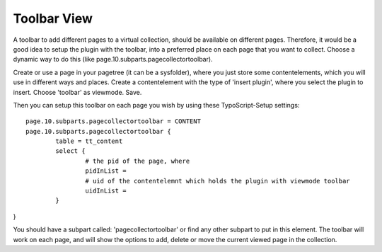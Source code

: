 ﻿

.. ==================================================
.. FOR YOUR INFORMATION
.. --------------------------------------------------
.. -*- coding: utf-8 -*- with BOM.

.. ==================================================
.. DEFINE SOME TEXTROLES
.. --------------------------------------------------
.. role::   underline
.. role::   typoscript(code)
.. role::   ts(typoscript)
   :class:  typoscript
.. role::   php(code)


Toolbar View
^^^^^^^^^^^^

A toolbar to add different pages to a virtual collection, should be available on different pages. Therefore, it would be a good idea to setup the plugin with the toolbar, into a preferred place on each page that you want to collect. Choose a dynamic way to do this (like page.10.subparts.pagecollectortoolbar).

Create or use a page in your pagetree (it can be a sysfolder), where you just store some contentelements, which you will use in different ways and places. Create a contentelement with the type of 'insert plugin', where you select the plugin to insert. Choose 'toolbar' as viewmode. Save.

Then you can setup this toolbar on each page you wish by using these TypoScript-Setup settings: ::

	page.10.subparts.pagecollectortoolbar = CONTENT
	page.10.subparts.pagecollectortoolbar {
	 	table = tt_content
	 	select {
			# the pid of the page, where
			pidInList =
			# uid of the contentelemnt which holds the plugin with viewmode toolbar
			uidInList =
	 	}
	 }

You should have a subpart called: 'pagecollectortoolbar' or find any other subpart to put in this element. The toolbar will work on each page, and will show the options to add, delete or move the current viewed page in the collection.

